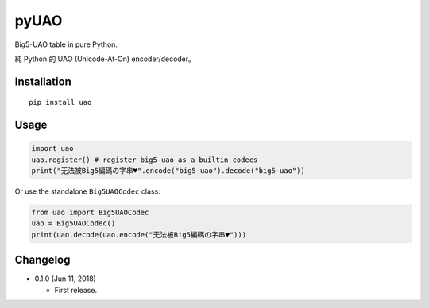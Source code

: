 pyUAO
=====

.. image:: https://travis-ci.org/eight04/pyUAO.svg?branch=master
    :target: https://travis-ci.org/eight04/pyUAO

Big5-UAO table in pure Python.

純 Python 的 UAO (Unicode-At-On) encoder/decoder。

Installation
------------

::

  pip install uao

Usage
-----

.. code:: python

  import uao
  uao.register() # register big5-uao as a builtin codecs
  print("无法被Big5編碼の字串♥".encode("big5-uao").decode("big5-uao"))

Or use the standalone ``Big5UAOCodec`` class:

.. code:: python

  from uao import Big5UAOCodec
  uao = Big5UAOCodec()
  print(uao.decode(uao.encode("无法被Big5編碼の字串♥")))

Changelog
---------

* 0.1.0 (Jun 11, 2018)

  - First release.



